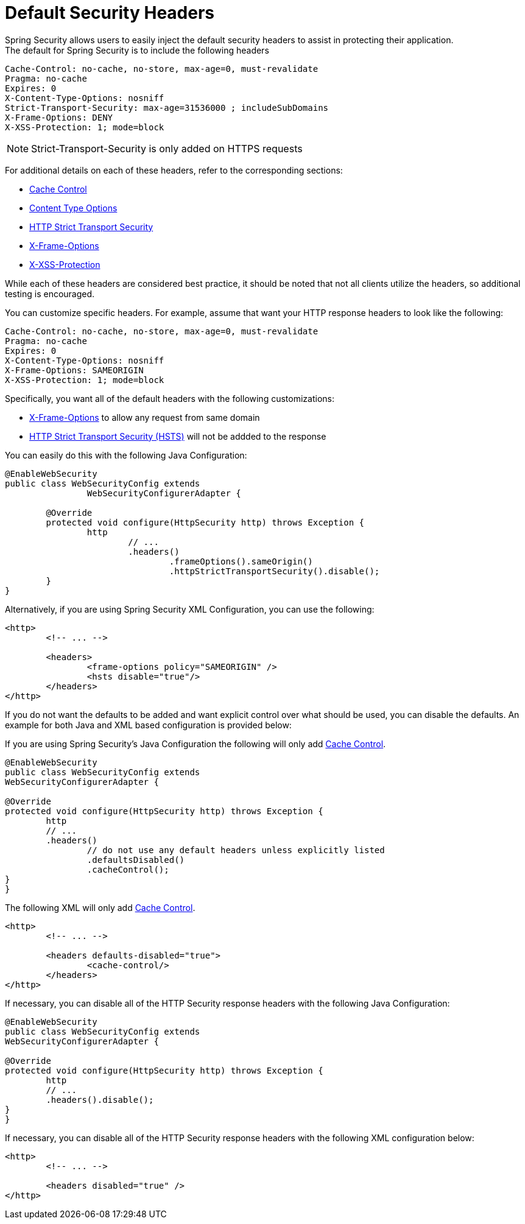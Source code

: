 = Default Security Headers
Spring Security allows users to easily inject the default security headers to assist in protecting their application.
The default for Spring Security is to include the following headers:

[source,http]
----
Cache-Control: no-cache, no-store, max-age=0, must-revalidate
Pragma: no-cache
Expires: 0
X-Content-Type-Options: nosniff
Strict-Transport-Security: max-age=31536000 ; includeSubDomains
X-Frame-Options: DENY
X-XSS-Protection: 1; mode=block
----

NOTE: Strict-Transport-Security is only added on HTTPS requests

For additional details on each of these headers, refer to the corresponding sections:

* <<headers-cache-control,Cache Control>>
* <<headers-content-type-options,Content Type Options>>
* <<headers-hsts,HTTP Strict Transport Security>>
* <<headers-frame-options,X-Frame-Options>>
* <<headers-xss-protection,X-XSS-Protection>>

While each of these headers are considered best practice, it should be noted that not all clients utilize the headers, so additional testing is encouraged.

You can customize specific headers.
For example, assume that want your HTTP response headers to look like the following:

[source,http]
----
Cache-Control: no-cache, no-store, max-age=0, must-revalidate
Pragma: no-cache
Expires: 0
X-Content-Type-Options: nosniff
X-Frame-Options: SAMEORIGIN
X-XSS-Protection: 1; mode=block
----

Specifically, you want all of the default headers with the following customizations:

* <<headers-frame-options,X-Frame-Options>> to allow any request from same domain
* <<headers-hsts,HTTP Strict Transport Security (HSTS)>> will not be addded to the response

You can easily do this with the following Java Configuration:

[source,java]
----
@EnableWebSecurity
public class WebSecurityConfig extends
		WebSecurityConfigurerAdapter {

	@Override
	protected void configure(HttpSecurity http) throws Exception {
		http
			// ...
			.headers()
				.frameOptions().sameOrigin()
				.httpStrictTransportSecurity().disable();
	}
}
----

Alternatively, if you are using Spring Security XML Configuration, you can use the following:

[source,xml]
----
<http>
	<!-- ... -->

	<headers>
		<frame-options policy="SAMEORIGIN" />
		<hsts disable="true"/>
	</headers>
</http>
----

If you do not want the defaults to be added and want explicit control over what should be used, you can disable the defaults.
An example for both Java and XML based configuration is provided below:

If you are using Spring Security's Java Configuration the following will only add <<headers-cache-control,Cache Control>>.

[source,java]
----
@EnableWebSecurity
public class WebSecurityConfig extends
WebSecurityConfigurerAdapter {

@Override
protected void configure(HttpSecurity http) throws Exception {
	http
	// ...
	.headers()
		// do not use any default headers unless explicitly listed
		.defaultsDisabled()
		.cacheControl();
}
}
----

The following XML will only add <<headers-cache-control,Cache Control>>.

[source,xml]
----
<http>
	<!-- ... -->

	<headers defaults-disabled="true">
		<cache-control/>
	</headers>
</http>
----


If necessary, you can disable all of the HTTP Security response headers with the following Java Configuration:

[source,java]
----
@EnableWebSecurity
public class WebSecurityConfig extends
WebSecurityConfigurerAdapter {

@Override
protected void configure(HttpSecurity http) throws Exception {
	http
	// ...
	.headers().disable();
}
}
----

If necessary, you can disable all of the HTTP Security response headers with the following XML configuration below:

[source,xml]
----
<http>
	<!-- ... -->

	<headers disabled="true" />
</http>
----
